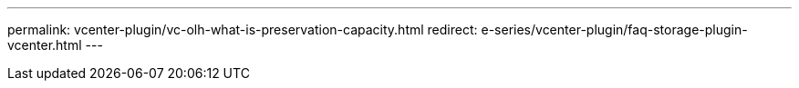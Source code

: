 ---
permalink: vcenter-plugin/vc-olh-what-is-preservation-capacity.html
redirect: e-series/vcenter-plugin/faq-storage-plugin-vcenter.html
---